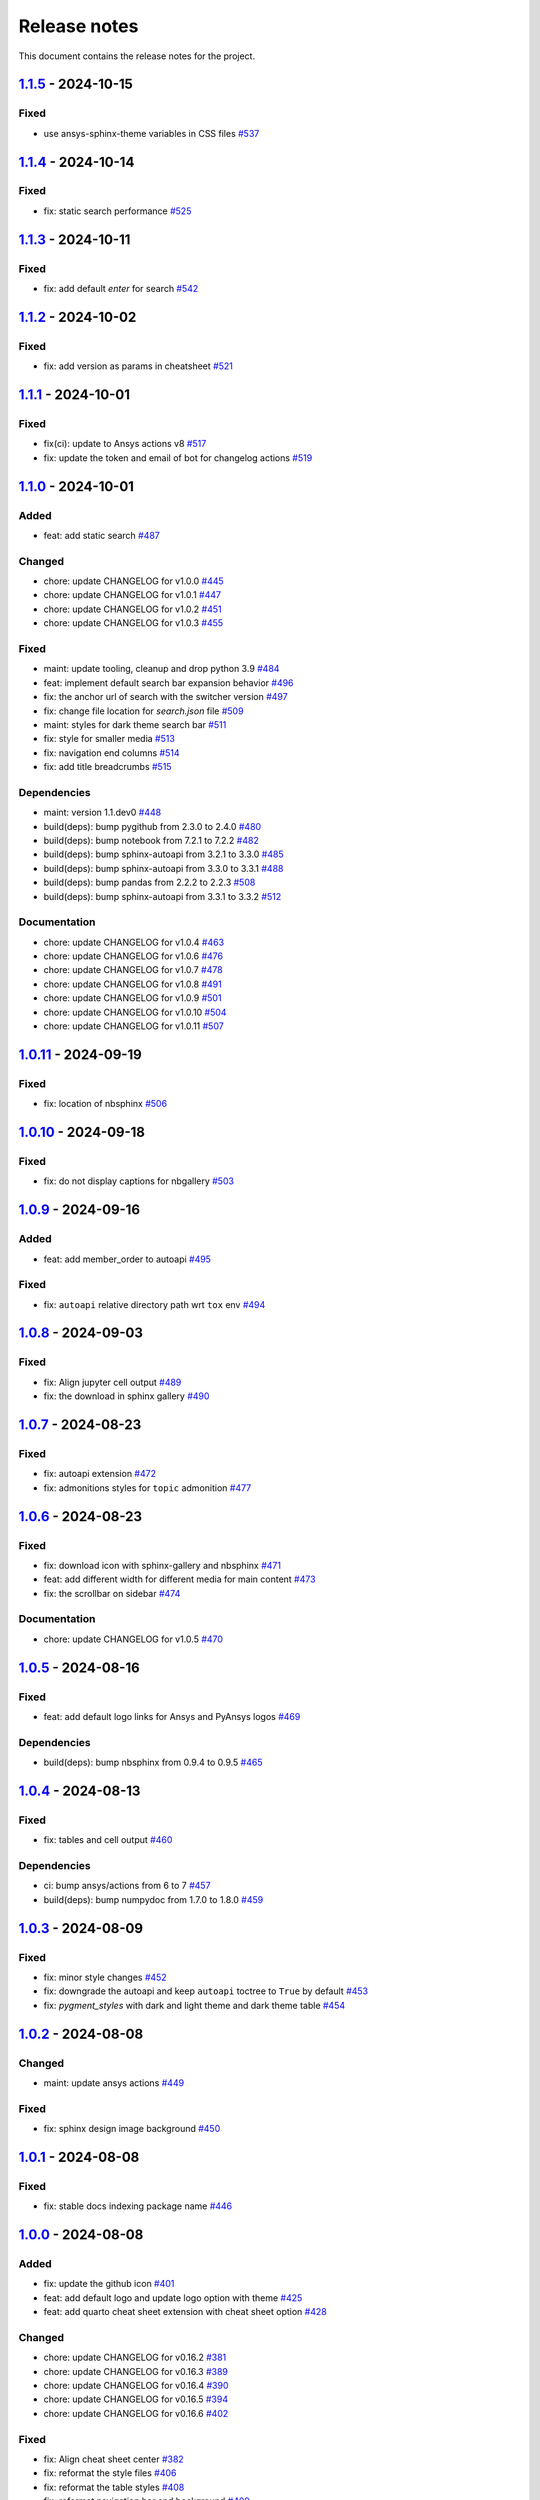 .. _ref_release_notes:

Release notes
#############

This document contains the release notes for the project.

.. vale off

.. towncrier release notes start

`1.1.5 <https://github.com/ansys/ansys-sphinx-theme/releases/tag/v1.1.5>`_ - 2024-10-15
=======================================================================================

Fixed
^^^^^

- use ansys-sphinx-theme variables in CSS files `#537 <https://github.com/ansys/ansys-sphinx-theme/pull/537>`_

`1.1.4 <https://github.com/ansys/ansys-sphinx-theme/releases/tag/v1.1.4>`_ - 2024-10-14
=======================================================================================

Fixed
^^^^^

- fix: static search performance `#525 <https://github.com/ansys/ansys-sphinx-theme/pull/525>`_

`1.1.3 <https://github.com/ansys/ansys-sphinx-theme/releases/tag/v1.1.3>`_ - 2024-10-11
=======================================================================================

Fixed
^^^^^

- fix: add default `enter` for search `#542 <https://github.com/ansys/ansys-sphinx-theme/pull/542>`_

`1.1.2 <https://github.com/ansys/ansys-sphinx-theme/releases/tag/v1.1.2>`_ - 2024-10-02
=======================================================================================

Fixed
^^^^^

- fix: add version as params in cheatsheet `#521 <https://github.com/ansys/ansys-sphinx-theme/pull/521>`_

`1.1.1 <https://github.com/ansys/ansys-sphinx-theme/releases/tag/v1.1.1>`_ - 2024-10-01
=======================================================================================

Fixed
^^^^^

- fix(ci): update to Ansys actions v8 `#517 <https://github.com/ansys/ansys-sphinx-theme/pull/517>`_
- fix: update the token and email of bot for changelog actions `#519 <https://github.com/ansys/ansys-sphinx-theme/pull/519>`_

`1.1.0 <https://github.com/ansys/ansys-sphinx-theme/releases/tag/v1.1.0>`_ - 2024-10-01
=======================================================================================

Added
^^^^^

- feat: add static search `#487 <https://github.com/ansys/ansys-sphinx-theme/pull/487>`_


Changed
^^^^^^^

- chore: update CHANGELOG for v1.0.0 `#445 <https://github.com/ansys/ansys-sphinx-theme/pull/445>`_
- chore: update CHANGELOG for v1.0.1 `#447 <https://github.com/ansys/ansys-sphinx-theme/pull/447>`_
- chore: update CHANGELOG for v1.0.2 `#451 <https://github.com/ansys/ansys-sphinx-theme/pull/451>`_
- chore: update CHANGELOG for v1.0.3 `#455 <https://github.com/ansys/ansys-sphinx-theme/pull/455>`_


Fixed
^^^^^

- maint: update tooling, cleanup and drop python 3.9 `#484 <https://github.com/ansys/ansys-sphinx-theme/pull/484>`_
- feat: implement default search bar expansion behavior `#496 <https://github.com/ansys/ansys-sphinx-theme/pull/496>`_
- fix: the anchor url of search with the switcher version `#497 <https://github.com/ansys/ansys-sphinx-theme/pull/497>`_
- fix: change file location for `search.json` file `#509 <https://github.com/ansys/ansys-sphinx-theme/pull/509>`_
- maint: styles for dark theme search bar `#511 <https://github.com/ansys/ansys-sphinx-theme/pull/511>`_
- fix: style for smaller media `#513 <https://github.com/ansys/ansys-sphinx-theme/pull/513>`_
- fix: navigation end columns `#514 <https://github.com/ansys/ansys-sphinx-theme/pull/514>`_
- fix: add title breadcrumbs `#515 <https://github.com/ansys/ansys-sphinx-theme/pull/515>`_


Dependencies
^^^^^^^^^^^^

- maint: version 1.1.dev0 `#448 <https://github.com/ansys/ansys-sphinx-theme/pull/448>`_
- build(deps): bump pygithub from 2.3.0 to 2.4.0 `#480 <https://github.com/ansys/ansys-sphinx-theme/pull/480>`_
- build(deps): bump notebook from 7.2.1 to 7.2.2 `#482 <https://github.com/ansys/ansys-sphinx-theme/pull/482>`_
- build(deps): bump sphinx-autoapi from 3.2.1 to 3.3.0 `#485 <https://github.com/ansys/ansys-sphinx-theme/pull/485>`_
- build(deps): bump sphinx-autoapi from 3.3.0 to 3.3.1 `#488 <https://github.com/ansys/ansys-sphinx-theme/pull/488>`_
- build(deps): bump pandas from 2.2.2 to 2.2.3 `#508 <https://github.com/ansys/ansys-sphinx-theme/pull/508>`_
- build(deps): bump sphinx-autoapi from 3.3.1 to 3.3.2 `#512 <https://github.com/ansys/ansys-sphinx-theme/pull/512>`_


Documentation
^^^^^^^^^^^^^

- chore: update CHANGELOG for v1.0.4 `#463 <https://github.com/ansys/ansys-sphinx-theme/pull/463>`_
- chore: update CHANGELOG for v1.0.6 `#476 <https://github.com/ansys/ansys-sphinx-theme/pull/476>`_
- chore: update CHANGELOG for v1.0.7 `#478 <https://github.com/ansys/ansys-sphinx-theme/pull/478>`_
- chore: update CHANGELOG for v1.0.8 `#491 <https://github.com/ansys/ansys-sphinx-theme/pull/491>`_
- chore: update CHANGELOG for v1.0.9 `#501 <https://github.com/ansys/ansys-sphinx-theme/pull/501>`_
- chore: update CHANGELOG for v1.0.10 `#504 <https://github.com/ansys/ansys-sphinx-theme/pull/504>`_
- chore: update CHANGELOG for v1.0.11 `#507 <https://github.com/ansys/ansys-sphinx-theme/pull/507>`_

`1.0.11 <https://github.com/ansys/ansys-sphinx-theme/releases/tag/v1.0.11>`_ - 2024-09-19
=========================================================================================

Fixed
^^^^^

- fix: location of nbsphinx `#506 <https://github.com/ansys/ansys-sphinx-theme/pull/506>`_

`1.0.10 <https://github.com/ansys/ansys-sphinx-theme/releases/tag/v1.0.10>`_ - 2024-09-18
=========================================================================================

Fixed
^^^^^

- fix: do not display captions for nbgallery `#503 <https://github.com/ansys/ansys-sphinx-theme/pull/503>`_

`1.0.9 <https://github.com/ansys/ansys-sphinx-theme/releases/tag/v1.0.9>`_ - 2024-09-16
=======================================================================================

Added
^^^^^

- feat: add member_order to autoapi `#495 <https://github.com/ansys/ansys-sphinx-theme/pull/495>`_


Fixed
^^^^^

- fix: ``autoapi`` relative directory path wrt ``tox`` env `#494 <https://github.com/ansys/ansys-sphinx-theme/pull/494>`_

`1.0.8 <https://github.com/ansys/ansys-sphinx-theme/releases/tag/v1.0.8>`_ - 2024-09-03
=======================================================================================

Fixed
^^^^^

- fix: Align jupyter cell output `#489 <https://github.com/ansys/ansys-sphinx-theme/pull/489>`_
- fix: the download in sphinx gallery `#490 <https://github.com/ansys/ansys-sphinx-theme/pull/490>`_

`1.0.7 <https://github.com/ansys/ansys-sphinx-theme/releases/tag/v1.0.7>`_ - 2024-08-23
=======================================================================================

Fixed
^^^^^

- fix: autoapi extension `#472 <https://github.com/ansys/ansys-sphinx-theme/pull/472>`_
- fix: admonitions styles for ``topic`` admonition `#477 <https://github.com/ansys/ansys-sphinx-theme/pull/477>`_

`1.0.6 <https://github.com/ansys/ansys-sphinx-theme/releases/tag/v1.0.6>`_ - 2024-08-23
=======================================================================================

Fixed
^^^^^

- fix: download icon with sphinx-gallery and nbsphinx `#471 <https://github.com/ansys/ansys-sphinx-theme/pull/471>`_
- feat: add different width for different media for main content `#473 <https://github.com/ansys/ansys-sphinx-theme/pull/473>`_
- fix: the scrollbar on sidebar `#474 <https://github.com/ansys/ansys-sphinx-theme/pull/474>`_


Documentation
^^^^^^^^^^^^^

- chore: update CHANGELOG for v1.0.5 `#470 <https://github.com/ansys/ansys-sphinx-theme/pull/470>`_

`1.0.5 <https://github.com/ansys/ansys-sphinx-theme/releases/tag/v1.0.5>`_ - 2024-08-16
=======================================================================================

Fixed
^^^^^

- feat: add default logo links for Ansys and PyAnsys logos `#469 <https://github.com/ansys/ansys-sphinx-theme/pull/469>`_


Dependencies
^^^^^^^^^^^^

- build(deps): bump nbsphinx from 0.9.4 to 0.9.5 `#465 <https://github.com/ansys/ansys-sphinx-theme/pull/465>`_

`1.0.4 <https://github.com/ansys/ansys-sphinx-theme/releases/tag/v1.0.4>`_ - 2024-08-13
=======================================================================================

Fixed
^^^^^

- fix: tables and cell output `#460 <https://github.com/ansys/ansys-sphinx-theme/pull/460>`_


Dependencies
^^^^^^^^^^^^

- ci: bump ansys/actions from 6 to 7 `#457 <https://github.com/ansys/ansys-sphinx-theme/pull/457>`_
- build(deps): bump numpydoc from 1.7.0 to 1.8.0 `#459 <https://github.com/ansys/ansys-sphinx-theme/pull/459>`_

`1.0.3 <https://github.com/ansys/ansys-sphinx-theme/releases/tag/v1.0.3>`_ - 2024-08-09
=======================================================================================

Fixed
^^^^^

- fix: minor style changes `#452 <https://github.com/ansys/ansys-sphinx-theme/pull/452>`_
- fix: downgrade the autoapi and keep ``autoapi`` toctree to ``True`` by default `#453 <https://github.com/ansys/ansys-sphinx-theme/pull/453>`_
- fix: `pygment_styles` with dark and light theme and dark theme table `#454 <https://github.com/ansys/ansys-sphinx-theme/pull/454>`_

`1.0.2 <https://github.com/ansys/ansys-sphinx-theme/releases/tag/v1.0.2>`_ - 2024-08-08
=======================================================================================

Changed
^^^^^^^

- maint: update ansys actions `#449 <https://github.com/ansys/ansys-sphinx-theme/pull/449>`_


Fixed
^^^^^

- fix: sphinx design image background `#450 <https://github.com/ansys/ansys-sphinx-theme/pull/450>`_

`1.0.1 <https://github.com/ansys/ansys-sphinx-theme/releases/tag/v1.0.1>`_ - 2024-08-08
=======================================================================================

Fixed
^^^^^

- fix: stable docs indexing package name `#446 <https://github.com/ansys/ansys-sphinx-theme/pull/446>`_

`1.0.0 <https://github.com/ansys/ansys-sphinx-theme/releases/tag/v1.0.0>`_ - 2024-08-08
=======================================================================================

Added
^^^^^

- fix: update the github icon `#401 <https://github.com/ansys/ansys-sphinx-theme/pull/401>`_
- feat: add default logo and update logo option with theme `#425 <https://github.com/ansys/ansys-sphinx-theme/pull/425>`_
- feat: add quarto cheat sheet extension with cheat sheet option `#428 <https://github.com/ansys/ansys-sphinx-theme/pull/428>`_


Changed
^^^^^^^

- chore: update CHANGELOG for v0.16.2 `#381 <https://github.com/ansys/ansys-sphinx-theme/pull/381>`_
- chore: update CHANGELOG for v0.16.3 `#389 <https://github.com/ansys/ansys-sphinx-theme/pull/389>`_
- chore: update CHANGELOG for v0.16.4 `#390 <https://github.com/ansys/ansys-sphinx-theme/pull/390>`_
- chore: update CHANGELOG for v0.16.5 `#394 <https://github.com/ansys/ansys-sphinx-theme/pull/394>`_
- chore: update CHANGELOG for v0.16.6 `#402 <https://github.com/ansys/ansys-sphinx-theme/pull/402>`_


Fixed
^^^^^

- fix: Align cheat sheet center `#382 <https://github.com/ansys/ansys-sphinx-theme/pull/382>`_
- fix: reformat the style files `#406 <https://github.com/ansys/ansys-sphinx-theme/pull/406>`_
- fix: reformat the table styles `#408 <https://github.com/ansys/ansys-sphinx-theme/pull/408>`_
- fix: reformat navigation bar and background `#409 <https://github.com/ansys/ansys-sphinx-theme/pull/409>`_
- fix: `primary` ,`secondary` sidebars and links `#411 <https://github.com/ansys/ansys-sphinx-theme/pull/411>`_
- fix: sphinx design reformat `#412 <https://github.com/ansys/ansys-sphinx-theme/pull/412>`_
- fix: update the breadcrumbs `#419 <https://github.com/ansys/ansys-sphinx-theme/pull/419>`_
- fix: admonitions style `#424 <https://github.com/ansys/ansys-sphinx-theme/pull/424>`_
- fix: sidebar borders and overflow `#427 <https://github.com/ansys/ansys-sphinx-theme/pull/427>`_
- fix: search bar styles `#429 <https://github.com/ansys/ansys-sphinx-theme/pull/429>`_
- fix: updated the logo options `#431 <https://github.com/ansys/ansys-sphinx-theme/pull/431>`_
- fix: add dropdown styles for the header navigation bar `#437 <https://github.com/ansys/ansys-sphinx-theme/pull/437>`_
- fix: dark theme variables `#438 <https://github.com/ansys/ansys-sphinx-theme/pull/438>`_
- fix: sphinx card `box shadow` on focus `#439 <https://github.com/ansys/ansys-sphinx-theme/pull/439>`_
- fix: focus links with keyboard `#440 <https://github.com/ansys/ansys-sphinx-theme/pull/440>`_
- fix: search bar style for dark theme, icons links `#442 <https://github.com/ansys/ansys-sphinx-theme/pull/442>`_


Dependencies
^^^^^^^^^^^^

- build(deps-dev): update pydata-sphinx-theme requirement from <0.15,>=0.14 to >=0.15 `#336 <https://github.com/ansys/ansys-sphinx-theme/pull/336>`_
- chore: version 0.17.dev0 `#386 <https://github.com/ansys/ansys-sphinx-theme/pull/386>`_
- chore(deps): bump requests from 2.32.2 to 2.32.3 `#391 <https://github.com/ansys/ansys-sphinx-theme/pull/391>`_
- docs: reformat the documentation `#396 <https://github.com/ansys/ansys-sphinx-theme/pull/396>`_
- chore(deps): bump sphinx-autoapi from 3.1.1 to 3.1.2 `#405 <https://github.com/ansys/ansys-sphinx-theme/pull/405>`_
- build(deps): bump pyvista[jupyter] from 0.43.10 to 0.44.0 `#413 <https://github.com/ansys/ansys-sphinx-theme/pull/413>`_
- build(deps): bump jupytext from 1.16.2 to 1.16.3 `#415 <https://github.com/ansys/ansys-sphinx-theme/pull/415>`_
- build(deps): bump sphinx from 7.3.7 to 7.4.4 `#416 <https://github.com/ansys/ansys-sphinx-theme/pull/416>`_
- build(deps): bump sphinx from 7.4.4 to 7.4.5 `#417 <https://github.com/ansys/ansys-sphinx-theme/pull/417>`_
- build(deps): bump sphinx from 7.4.5 to 7.4.6 `#418 <https://github.com/ansys/ansys-sphinx-theme/pull/418>`_
- build(deps): bump sphinx-autoapi from 3.1.2 to 3.2.0 `#420 <https://github.com/ansys/ansys-sphinx-theme/pull/420>`_
- build(deps): bump sphinx-gallery from 0.16.0 to 0.17.0 `#421 <https://github.com/ansys/ansys-sphinx-theme/pull/421>`_
- build(deps): bump pyvista[jupyter] from 0.44.0 to 0.44.1 `#422 <https://github.com/ansys/ansys-sphinx-theme/pull/422>`_
- build(deps): bump sphinx from 7.4.6 to 7.4.7 `#423 <https://github.com/ansys/ansys-sphinx-theme/pull/423>`_
- build(deps): bump sphinx-autoapi from 3.2.0 to 3.2.1 `#426 <https://github.com/ansys/ansys-sphinx-theme/pull/426>`_
- build(deps): bump sphinx-notfound-page from 1.0.2 to 1.0.3 `#432 <https://github.com/ansys/ansys-sphinx-theme/pull/432>`_
- build(deps): bump jupytext from 1.16.3 to 1.16.4 `#433 <https://github.com/ansys/ansys-sphinx-theme/pull/433>`_
- build(deps): bump sphinx-notfound-page from 1.0.3 to 1.0.4 `#434 <https://github.com/ansys/ansys-sphinx-theme/pull/434>`_
- build(deps): bump sphinx-design from 0.6.0 to 0.6.1 `#435 <https://github.com/ansys/ansys-sphinx-theme/pull/435>`_
- build(deps): bump sphinx from 7.4.7 to 8.0.2 `#436 <https://github.com/ansys/ansys-sphinx-theme/pull/436>`_
- build(deps): bump sphinx-gallery from 0.17.0 to 0.17.1 `#441 <https://github.com/ansys/ansys-sphinx-theme/pull/441>`_


Miscellaneous
^^^^^^^^^^^^^

- refactor: remove function duplicate `#407 <https://github.com/ansys/ansys-sphinx-theme/pull/407>`_
- docs: Update `mail id` in README.rst `#414 <https://github.com/ansys/ansys-sphinx-theme/pull/414>`_

`0.16.6 <https://github.com/ansys/ansys-sphinx-theme/releases/tag/v0.16.6>`_ - 2024-06-18
=========================================================================================

Fixed
^^^^^

- fix: wrong env var name for PACKAGE_NAME `#395 <https://github.com/ansys/ansys-sphinx-theme/pull/395>`_

`0.16.5 <https://github.com/ansys/ansys-sphinx-theme/releases/tag/v0.16.5>`_ - 2024-05-31
=========================================================================================

Fixed
^^^^^

- fix:  sphinx design card font size `#393 <https://github.com/ansys/ansys-sphinx-theme/pull/393>`_

`0.16.4 <https://github.com/ansys/ansys-sphinx-theme/releases/tag/v0.16.4>`_ - 2024-05-29
=========================================================================================

Added
^^^^^

- feat: adapt package to general PyAnsys repository layout `#387 <https://github.com/ansys/ansys-sphinx-theme/pull/387>`_


Dependencies
^^^^^^^^^^^^

- chore(deps): bump sphinx-design from 0.5.0 to 0.6.0 `#383 <https://github.com/ansys/ansys-sphinx-theme/pull/383>`_
- chore(deps): bump sphinx-notfound-page from 1.0.1 to 1.0.2 `#384 <https://github.com/ansys/ansys-sphinx-theme/pull/384>`_
- chore(deps): bump sphinx-autoapi from 3.1.0 to 3.1.1 `#385 <https://github.com/ansys/ansys-sphinx-theme/pull/385>`_

`0.16.3 <https://github.com/ansys/ansys-sphinx-theme/releases/tag/v0.16.3>`_ - 2024-05-29
=========================================================================================

Fixed
^^^^^

- fix: update the sphinx design style to disable display of name `#388 <https://github.com/ansys/ansys-sphinx-theme/pull/388>`_

`0.16.2 <https://github.com/ansys/ansys-sphinx-theme/releases/tag/v0.16.2>`_ - 2024-05-22
=========================================================================================

Changed
^^^^^^^

- chore: update CHANGELOG for v0.16.1 `#379 <https://github.com/ansys/ansys-sphinx-theme/pull/379>`_


Miscellaneous
^^^^^^^^^^^^^

- docs: update changelog_template.jinja `#380 <https://github.com/ansys/ansys-sphinx-theme/pull/380>`_

`0.16.1 <https://github.com/ansys/ansys-sphinx-theme/releases/tag/v0.16.1>`_ - 2024-05-22
=========================================================================================

Added
^^^^^

- feat: add nerd fonts for ``autoapi`` templates icon `#362 <https://github.com/ansys/ansys-sphinx-theme/pull/362>`_
- feat: add the changelog action `#370 <https://github.com/ansys/ansys-sphinx-theme/pull/370>`_
- feat: add autoapi extension `#372 <https://github.com/ansys/ansys-sphinx-theme/pull/372>`_


Fixed
^^^^^

- fix: add changelog action in ci-cd `#378 <https://github.com/ansys/ansys-sphinx-theme/pull/378>`_


Dependencies
^^^^^^^^^^^^

- chore(deps): bump requests from 2.31.0 to 2.32.1 `#374 <https://github.com/ansys/ansys-sphinx-theme/pull/374>`_
- maint: update the sphinx-autoapi version `#375 <https://github.com/ansys/ansys-sphinx-theme/pull/375>`_
- chore(deps): bump sphinx-notfound-page from 1.0.0 to 1.0.1 `#376 <https://github.com/ansys/ansys-sphinx-theme/pull/376>`_
- chore(deps): bump requests from 2.32.1 to 2.32.2 `#377 <https://github.com/ansys/ansys-sphinx-theme/pull/377>`_

.. vale on
